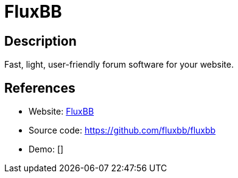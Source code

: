 = FluxBB

:Name:          FluxBB
:Language:      FluxBB
:License:       GPL-2.0
:Topic:         Communication systems
:Category:      Social Networks and Forums
:Subcategory:   

// END-OF-HEADER. DO NOT MODIFY OR DELETE THIS LINE

== Description

Fast, light, user-friendly forum software for your website.

== References

* Website: http://fluxbb.org/[FluxBB]
* Source code: https://github.com/fluxbb/fluxbb[https://github.com/fluxbb/fluxbb]
* Demo: []
